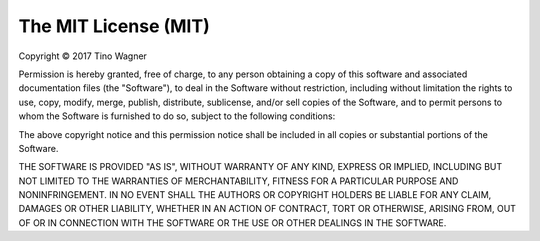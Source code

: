 The MIT License (MIT)
=====================

Copyright © 2017 Tino Wagner

Permission is hereby granted, free of charge, to any person
obtaining a copy of this software and associated documentation
files (the "Software"), to deal in the Software without
restriction, including without limitation the rights to use,
copy, modify, merge, publish, distribute, sublicense, and/or sell
copies of the Software, and to permit persons to whom the
Software is furnished to do so, subject to the following
conditions:

The above copyright notice and this permission notice shall be
included in all copies or substantial portions of the Software.

THE SOFTWARE IS PROVIDED "AS IS", WITHOUT WARRANTY OF ANY KIND,
EXPRESS OR IMPLIED, INCLUDING BUT NOT LIMITED TO THE WARRANTIES
OF MERCHANTABILITY, FITNESS FOR A PARTICULAR PURPOSE AND
NONINFRINGEMENT. IN NO EVENT SHALL THE AUTHORS OR COPYRIGHT
HOLDERS BE LIABLE FOR ANY CLAIM, DAMAGES OR OTHER LIABILITY,
WHETHER IN AN ACTION OF CONTRACT, TORT OR OTHERWISE, ARISING
FROM, OUT OF OR IN CONNECTION WITH THE SOFTWARE OR THE USE OR
OTHER DEALINGS IN THE SOFTWARE.
